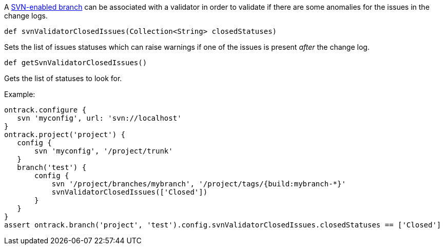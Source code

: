 A <<usage-svn,SVN-enabled branch>> can be associated with a validator
in order to validate if there are some anomalies for the issues in the change logs.

`def svnValidatorClosedIssues(Collection<String> closedStatuses)`

Sets the list of issues statuses which can raise warnings if one of the issues is present _after_ the change log.

`def getSvnValidatorClosedIssues()`

Gets the list of statuses to look for.

Example:

[source,groovy]
----
ontrack.configure {
   svn 'myconfig', url: 'svn://localhost'
}
ontrack.project('project') {
   config {
       svn 'myconfig', '/project/trunk'
   }
   branch('test') {
       config {
           svn '/project/branches/mybranch', '/project/tags/{build:mybranch-*}'
           svnValidatorClosedIssues(['Closed'])
       }
   }
}
assert ontrack.branch('project', 'test').config.svnValidatorClosedIssues.closedStatuses == ['Closed']
----

